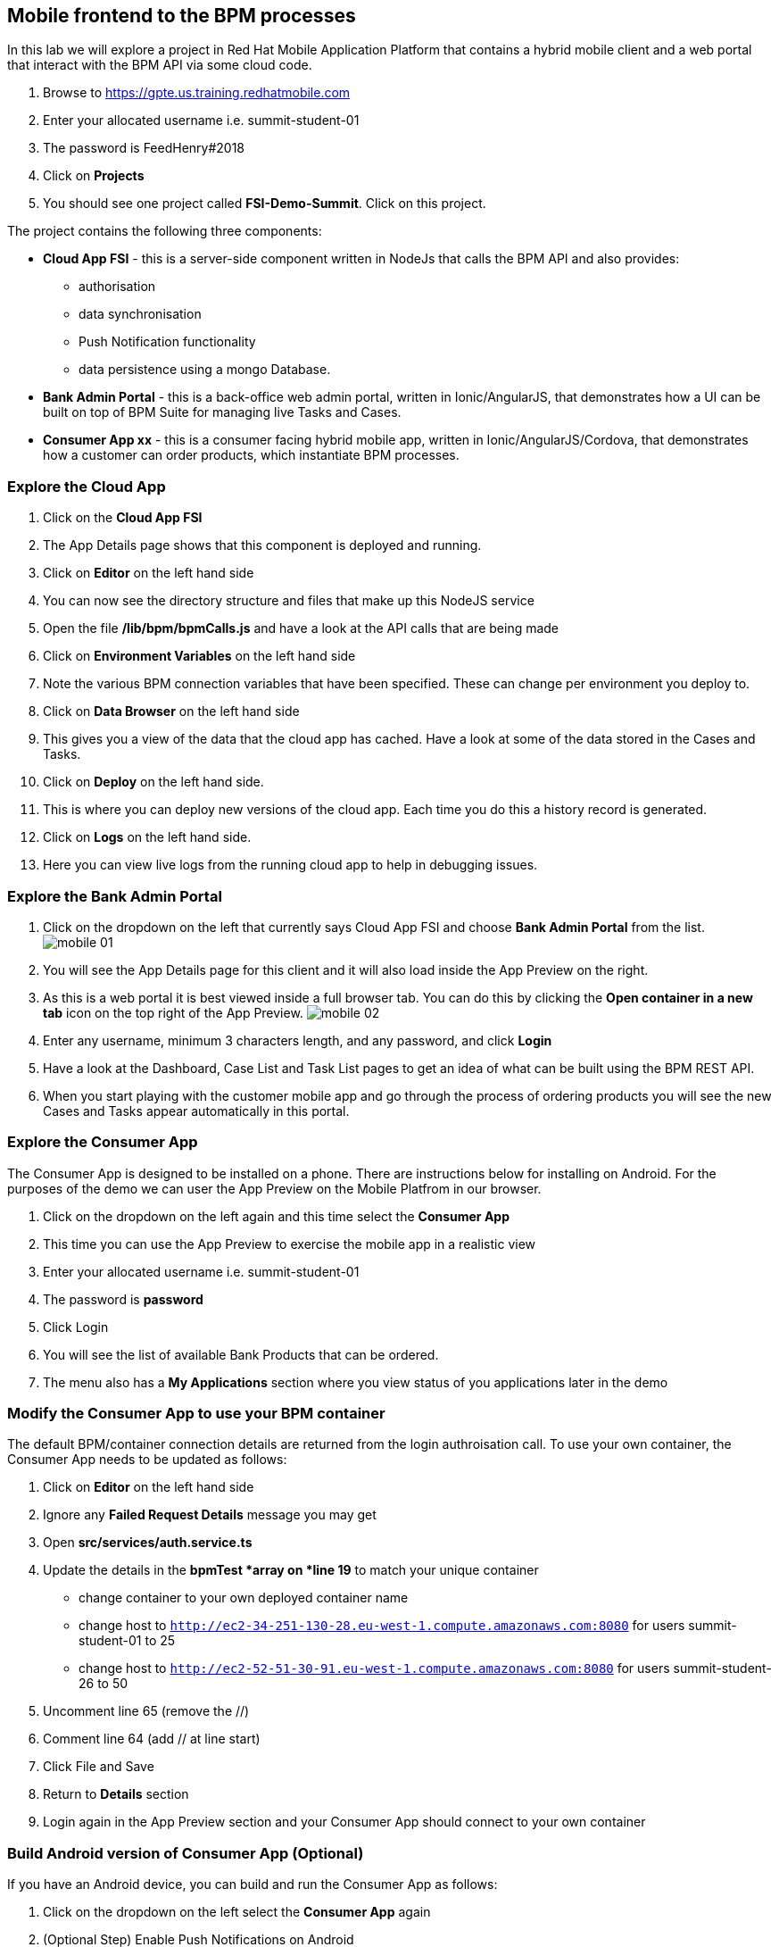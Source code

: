 :imagesdir: ./images

== Mobile frontend to the BPM processes

In this lab we will explore a project in Red Hat Mobile Application Platform that contains a hybrid mobile client and a web portal that interact with the BPM API via some cloud code.


. Browse to https://gpte.us.training.redhatmobile.com[https://gpte.us.training.redhatmobile.com]
. Enter your allocated username i.e. summit-student-01
. The password is FeedHenry#2018
. Click on *Projects*
. You should see one project called *FSI-Demo-Summit*. Click on this project.

The project contains the following three components:

* *Cloud App FSI* - this is a server-side component written in NodeJs that calls the BPM API and also provides:
** authorisation
** data synchronisation
** Push Notification functionality
** data persistence using a mongo Database.
* *Bank Admin Portal* - this is a back-office web admin portal, written in Ionic/AngularJS, that demonstrates how a UI can be built on top of BPM Suite for managing live Tasks and Cases.
* *Consumer App xx* - this is a consumer facing hybrid mobile app, written in Ionic/AngularJS/Cordova, that demonstrates how a customer can order products, which instantiate BPM processes.

=== Explore the Cloud App

. Click on the *Cloud App FSI*
. The App Details page shows that this component is deployed and running.
. Click on *Editor* on the left hand side
. You can now see the directory structure and files that make up this NodeJS service
. Open the file */lib/bpm/bpmCalls.js* and have a look at the API calls that are being made
. Click on *Environment Variables* on the left hand side
. Note the various BPM connection variables that have been specified. These can change per environment you deploy to.
. Click on *Data Browser* on the left hand side
. This gives you a view of the data that the cloud app has cached. Have a look at some of the data stored in the Cases and Tasks.
. Click on *Deploy* on the left hand side.
. This is where you can deploy new versions of the cloud app. Each time you do this a history record is generated.
. Click on *Logs* on the left hand side.
. Here you can view live logs from the running cloud app to help in debugging issues.

=== Explore the Bank Admin Portal

. Click on the dropdown on the left that currently says Cloud App FSI and choose *Bank Admin Portal* from the list. image:mobile-01.png[]
. You will see the App Details page for this client and it will also load inside the App Preview on the right.
. As this is a web portal it is best viewed inside a full browser tab. You can do this by clicking the *Open container in a new tab* icon on the top right of the App Preview. image:mobile-02.png[]
. Enter any username, minimum 3 characters length, and any password, and click *Login*
. Have a look at the Dashboard, Case List and Task List pages to get an idea of what can be built using the BPM REST API.
. When you start playing with the customer mobile app and go through the process of ordering products you will see the new Cases and Tasks appear automatically in this portal.

=== Explore the Consumer App
The Consumer App is designed to be installed on a phone. There are instructions below for installing on Android.  For the purposes of the demo we can user the App Preview on the Mobile Platfrom in our browser.

. Click on the dropdown on the left again and this time select the *Consumer App*
. This time you can use the App Preview to exercise the mobile app in a realistic view
. Enter your allocated username i.e. summit-student-01
. The password is *password*
. Click Login
. You will see the list of available Bank Products that can be ordered.
. The menu also has a *My Applications* section where you view status of you applications later in the demo

=== Modify the Consumer App to use your BPM container
The default BPM/container connection details are returned from the login authroisation call.  To use your own container, the Consumer App needs to be updated as follows: 

. Click on *Editor* on the left hand side
. Ignore any *Failed Request Details* message you may get
. Open *src/services/auth.service.ts* 
. Update the details in the *bpmTest *array on *line 19* to match your unique container
* change container to your own deployed container name
* change host to `http://ec2-34-251-130-28.eu-west-1.compute.amazonaws.com:8080` for users summit-student-01 to 25
* change host to `http://ec2-52-51-30-91.eu-west-1.compute.amazonaws.com:8080` for users summit-student-26 to 50
. Uncomment line 65 (remove the //)
. Comment line 64 (add // at line start)
. Click File and Save
. Return to *Details* section 
. Login again in the App Preview section and your Consumer App should connect to your own container

=== Build Android version of Consumer App (Optional)
If you have an Android device, you can build and run the Consumer App as follows:

. Click on the dropdown on the left select the *Consumer App* again
. (Optional Step) Enable Push Notifications on Android
* Click on *Push* on the left hand side
* Click on *Enable Push* Button 
* Click on Android Checkbox
* Enter `AAAAVyB8obo:APA91bEdrZPXpaI9wpGz_19WlLJzoxec77bANuzXcWEGcIjavG6lFkKJA77BStWvXBmtpBmfRS_-jM93scJL4xx0-BJVJuwQwEBUdFjetF697e9crqRFLQDsNYrQk7k1HCoDUCGq9THa` as Server Key
* Enter `374207193530` as Server ID (Ignore Server returned 401: Unathorized message)
* CLick on *Enable Push* button
. Click on *Build* on the left hand side
. Select Android
. Scroll down and click the *Build* button
. You can view the Build progress by clicking on the *View Logs* button
. Wait for the build to complete and a QR code and OTA link url will be displayed
. On your Android device, scan the code or type the link into a browser to install the App

=== Execute BPM Process and Tasks using the Consumer App and Bank Admin Portal
Start a new BPM process by Submitting a Product Application from the Consumer App.  Then you switch between the Bank Admin Portal and Consumer App to run the Tasks to complete the process.

. On the *Consumer App*, select one of the products and then click the *Add to Basket Icon* button.
. Swipe through the various screens and fill in what you want.  For the purpose of the demo, default values will be added to any fields not filled in but best to complete the Applicant Name fields so you can search for this later.
. On the last screen click the *Submit* button.
. This creates a BPM process and returns to the *My Applications* section of the App where you should see you your Application listed as being *_In Progress_*
. Switch to the Bank Admin Portal and find your Application on the Case List and Task List screens - search by Application name if necessary.
. In the Task List Screen, on your application, click the *RUN TASK* arrow to run the *_Assign Internal Owner_* Task.  Select a bank owner and click *Submit*
. Task status will change to *_pending_* while the Sync Framework, via the Cloud App,  runs the Task on BPM.
. When Task completes, status returns to *_Ready_* and the next Task - *_Application Check_* - is available
. Click the *RUN TASK* arrow icon to run the *_Application Check_* Task.  You can review the Application Details and then click *CONFIRM* and *SUBMIT* buttons to complete the Task
. Switch to the Consumer App.  If you have installed it on Android and set up Push Notifications you should get a notification on device. Otherwise, or if using App the preview, use the menu to navigate to/reload the *_My Application_* screen.  You should see a *_Request Additional Document_* task.  Click on this task to run it
. Upload a photo or document and click the *Submit* button to complete the task
* on an Android Device you will  be able to take a photo or select an image stored on device
* using App Preview in browser a dummy photo is preloaded for this demo
. Switch back to Bank Admin Portal where you should see the next task listed as *_Final Approval_*.  Run this and you have opportunity to review the uploaded documents before clicking *CONFIRM* or *REJECT*. Click *SUBMIT* to complete the process.


